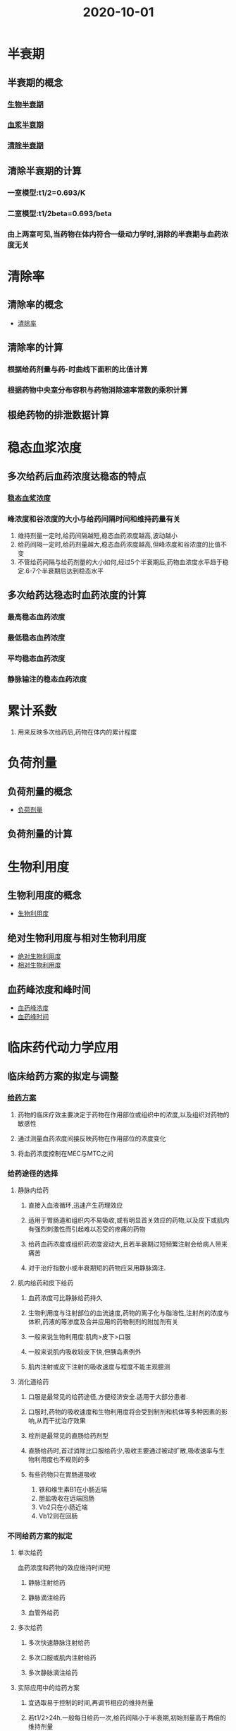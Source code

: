 #+title: 2020-10-01

* 半衰期
** 半衰期的概念
*** [[file:2020100113-生物半衰期.org][生物半衰期]]
*** [[file:2020100113-血浆半衰期.org][血浆半衰期]]
*** [[file:2020100113-清除半衰期.org][清除半衰期]]
** 清除半衰期的计算
*** 一室模型:t1/2=0.693/K
*** 二室模型:t1/2beta=0.693/beta
*** 由上两室可见,当药物在体内符合一级动力学时,消除的半衰期与血药浓度无关

* 清除率
** 清除率的概念
- [[file:2020100113-清除率.org][清除率]]
** 清除率的计算
*** 根据给药剂量与药-时曲线下面积的比值计算
*** 根据药物中央室分布容积与药物消除速率常数的乘积计算
** 根绝药物的排泄数据计算
* 稳态血浆浓度
** 多次给药后血药浓度达稳态的特点
:PROPERTIES:
:ID:       561bff29-a8ba-48c3-b133-e9cc4b8d650a
:END:
*** [[file:2020100114-稳态血浆浓度.org][稳态血浆浓度]]
*** 峰浓度和谷浓度的大小与给药间隔时间和维持药量有关
1. 维持剂量一定时,给药间隔越短,稳态血药浓度越高,波动越小
2. 给药间隔一定时,给药剂量越大,稳态血药浓度越高,但峰浓度和谷浓度的比值不变
3. 不管给药间隔与给药剂量的大小如何,经过5个半衰期后,药物血浓度水平趋于稳定.6-7个半衰期后达到稳态水平
** 多次给药达稳态时血药浓度的计算
*** 最高稳态血药浓度
*** 最低稳态血药浓度
*** 平均稳态血药浓度
*** 静脉输注的稳态血药浓度
* 累计系数
1. 用来反映多次给药后,药物在体内的累计程度
* 负荷剂量
** 负荷剂量的概念
:PROPERTIES:
:ID:       d234e527-8861-450f-94eb-ea024e11589b
:END:
- [[file:2020100114-负荷剂量.org][负荷剂量]]
** 负荷剂量的计算
* 生物利用度
** 生物利用度的概念
:PROPERTIES:
:ID:       241b2a7b-3724-4f3e-9f08-2580a75c717a
:END:
- [[file:2020100114-生物利用度.org][生物利用度]]
** 绝对生物利用度与相对生物利用度
:PROPERTIES:
:ID:       0d0c2f6d-3ebc-4a21-8eb9-d8b364367571
:END:
- [[file:2020100114-绝对生物利用度.org][绝对生物利用度]]
- [[file:2020100115-相对生物利用度.org][相对生物利用度]]
** 血药峰浓度和峰时间
:PROPERTIES:
:ID:       60051e05-57fe-45d3-86c4-310a9a0b9565
:END:
- [[file:2020100115-血药峰浓度.org][血药峰浓度]]
- [[file:2020100115-血药峰时间.org][血药峰时间]]
* 临床药代动力学应用 
** 临床给药方案的拟定与调整
*** [[file:2020100116-给药方案.org][给药方案]]
**** 药物的临床疗效主要决定于药物在作用部位或组织中的浓度,以及组织对药物的敏感性
**** 通过测量血药浓度间接反映药物在作用部位的浓度变化
**** 将血药浓度控制在MEC与MTC之间
*** 给药途径的选择
**** 静脉内给药
***** 直接入血液循环,迅速产生药理效应
***** 适用于胃肠道和组织内不易吸收,或有明显首关效应的药物,以及皮下或肌内有强烈刺激性而引起难以忍受的疼痛的药物
***** 给药血药浓度或组织药浓度波动大,且若半衰期过短频繁注射会给病人带来痛苦
***** 对于治疗指数小或半衰期短的药物应采用静脉滴注.
**** 肌内给药和皮下给药
***** 血药浓度可比静脉给药持久
***** 生物利用度与注射部位的血流速度,药物的离子化与脂溶性,注射剂的浓度与体积,药液的等渗度及合并应用的药物制剂的附加剂有关
***** 一般来说生物利用度:肌肉>皮下>口服
***** 一般来说肌内吸收较皮下快,但胰岛素例外
***** 肌内注射或皮下注射的吸收速度与程度不能主观臆测
**** 消化道给药
***** 口服是最常见的给药途径,方便经济安全.适用于大部分患者.
***** 口服时,药物的吸收速度和生物利用度将会受到制剂和机体等多种因素的影响,从而干扰治疗效果
***** 栓剂是最常见的直肠给药剂型
***** 直肠给药时,首过消除比口服给药少,吸收主要通过被动扩散,吸收速率与生物利用度也不规则的多
***** 有些药物只在胃肠道吸收
1. 铁和维生素B1在小肠近端
2. 胆盐吸收在远端回肠
3. Vb2只在小肠近端
4. Vb12则在回肠
*** 不同给药方案的拟定
**** 单次给药
血药浓度和药物的效应维持时间短
***** 静脉注射给药
***** 静脉滴注给药
***** 血管外给药
**** 多次给药
***** 多次快速静脉注射给药
***** 多次口服或肌内注射给药
***** 多次静脉滴注给药
**** 实际应用中的给药方案
***** 宜选取易于控制的时间,再调节相应的维持剂量
***** 若t1/2>24h.一般每日给药一次,给药间隔小于半衰期,初始剂量高于两倍的维持剂量
***** 治疗窗较宽且半衰期在6-24小时的药物,给药间隔通常与半衰期相当,负荷剂量大约为两倍的维持剂量
***** 若t1/2<6h,若考虑重复用药,则治疗浓度范围要求较宽,则初始剂量等于维持剂量
*** 个体化给药方案的剂量调整
**** 根据分布性质作剂量调整
**** 根据药物处置变化作剂量调整
***** 肝功能异常的患者,使用主要由肝转化消除的药物时,该药物体内过程必然发生改变,其给药方案亦应进行调整
***** 肾功能异常的患者,使用主要由肾排泄的消除的药物时,亦应进行调整
***** 通过血清肌酐值计算肌酐清除率的公式
***** 调整维持剂量
** 临床药代动力学研究
*** 健康志愿者药代动力学研究
**** 研究的目的
1. 了解药物在体内的吸收,分布,代谢,排出的动态变化特点
2. 通常选择健康受试者来客观反映药物在人体的特征
3. 如果安全性较小,伦理上不允许时可选用目标患者
**** 单次给药药代动力学研究
***** 根据受试者的血药浓度-时间数据进行参数的估算,以全面反映药物在人体的吸收,分布,消除特点
1. 峰时间,峰浓度,AUC,表观分布容积,消除速率常数,半衰期,平均驻留时间,清除率
   
***** 对参数进行分析
1. 是否具有非线性动力学特征
2. 个体差异是否较大
3. 不良反应发生率及发生程度是否具有剂量依赖性
4. 主要参数与国内外文献是否基本一致
**** 多次给药药代动力学研究
**** 进食对口服药物制剂影响的药代动力学研究
**** 药物代谢产物的药代动力学研究
**** 药物-药物的药代动力学研究
*** 特殊人群的药代动力学研究
**** 肝功能损害的药代动力学研究
***** 可使药物效应增加,甚至引起毒性效应
1. 多数药物与血浆蛋白的结合率降低,游离型药物作用增加
2. 肝药酶水平减少或活性降低
3. 肝内淤胆型肝病可使主要从胆汁排泄的药物消除受影响
***** 需要进行研究的情况
****** 药物及其活性代谢物主要在肝进行代谢和排泄
****** 虽肝不是主要消除途径,但药物治疗范围较窄
**** 肾功能损害的药代动力学研究
**** 老年人药代动力学研究
**** 儿科人群药代动力学研究
** 群体药代动力学研究
*** 群体药代动力学概述
- [[file:2020100118-群体药代动力学.org][群体药代动力学]]
- [[file:2020100118-群体.org][群体]]
- [[file:2020100118-群体方法.org][群体方法]]
- [[file:2020100118-确定性变异性.org][确定性变异性]]
- [[file:2020100118-随机性变异性.org][随机性变异性]]
**** 目的在于
1. 研究群体药代动力学与药效动力学的整体特征获得参数平均值,典型值
2. 了解固定效应对与药效动力学的影响
3. 评价随机效应的作用
**** 应用特点及意义
1. 可直接考虑临床的实际情况,对各种病理生理等药代动力学的影响因素进行明确的细化和定量化的考察
2. 取样点少,不同个体取样时间不要求统一,有利于临床的开展
3. 可进行药物相互作用的研究
*** 群体药代动力学研究数据分析法
**** 单纯聚集法
**** 标准两步法
**** 非线性混合效应模型法

